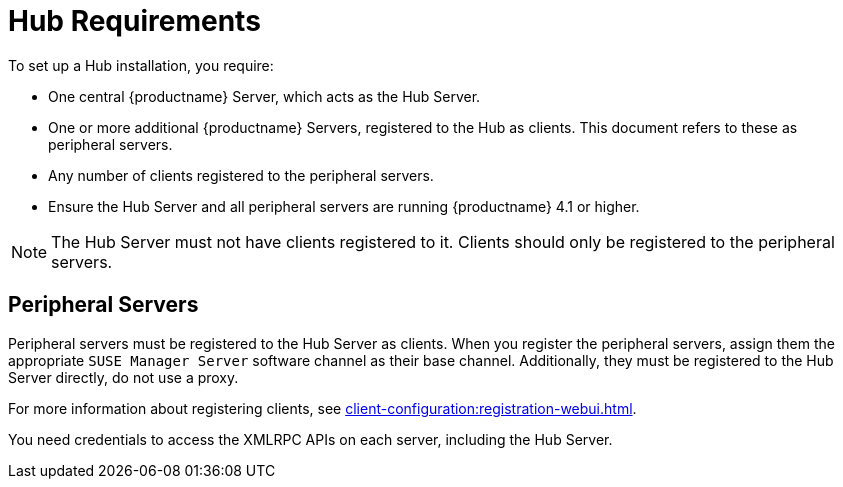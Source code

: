 [[lsd-hub-reqs]]
= Hub Requirements

To set up a Hub installation, you require:

* One central {productname} Server, which acts as the Hub Server.
* One or more additional {productname} Servers, registered to the Hub as clients.
    This document refers to these as peripheral servers.
* Any number of clients registered to the peripheral servers.
* Ensure the Hub Server and all peripheral servers are running {productname}{nbsp}4.1 or higher.

[NOTE]
====
The Hub Server must not have clients registered to it.
Clients should only be registered to the peripheral servers.
====

== Peripheral Servers

Peripheral servers must be registered to the Hub Server as clients.
When you register the peripheral servers, assign them the appropriate ``SUSE Manager Server`` software channel as their base channel.
Additionally, they must be registered to the Hub Server directly, do not use a proxy.

For more information about registering clients, see xref:client-configuration:registration-webui.adoc[].


You need credentials to access the XMLRPC APIs on each server, including the Hub Server.

